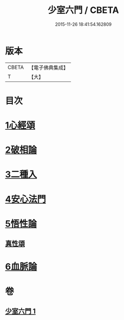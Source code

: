 #+TITLE: 少室六門 / CBETA
#+DATE: 2015-11-26 18:41:54.162809
* 版本
 |     CBETA|【電子佛典集成】|
 |         T|【大】     |

* 目次
* [[file:KR6q0084_001.txt::001-0365a11][1心經頌]]
* [[file:KR6q0084_001.txt::0366c18][2破相論]]
* [[file:KR6q0084_001.txt::0369c19][3二種入]]
* [[file:KR6q0084_001.txt::0370a29][4安心法門]]
* [[file:KR6q0084_001.txt::0370c11][5悟性論]]
** [[file:KR6q0084_001.txt::0373a29][真性頌]]
* [[file:KR6q0084_001.txt::0373b12][6血脈論]]
* 卷
** [[file:KR6q0084_001.txt][少室六門 1]]
